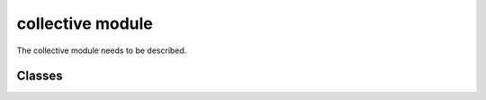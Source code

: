 collective module
==================
The collective module needs to be described.

---------
Classes
---------

.. doxygenclass:: Rectangular_grid
   :project: synergia

.. doxygenclass:: Rectangular_grid_domain
    :project: synergia

.. doxygenclass:: Distributed_rectangular_grid
    :project: synergia

.. doxygenclass:: Space_charge_3d_open_hockney
    :project: synergia
